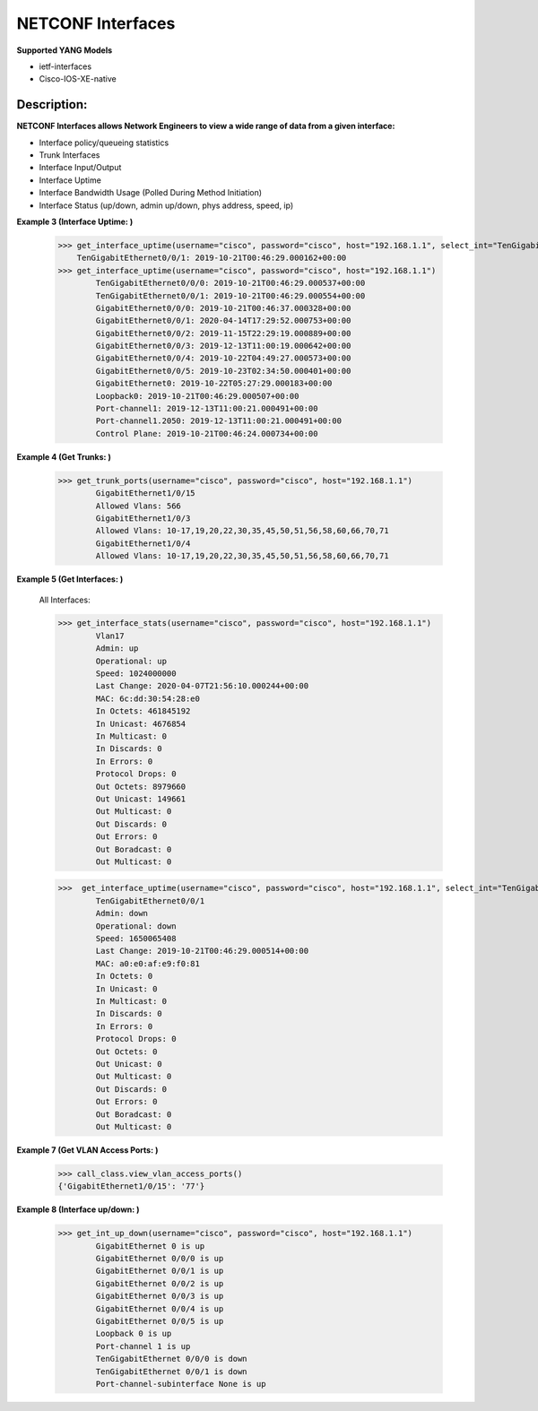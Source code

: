 NETCONF Interfaces
==========

**Supported YANG Models**

+ ietf-interfaces
+ Cisco-IOS-XE-native

Description:
-----------


**NETCONF Interfaces allows Network Engineers to view a wide range of data from a given interface:**

+ Interface policy/queueing statistics
+ Trunk Interfaces
+ Interface Input/Output
+ Interface Uptime
+ Interface Bandwidth Usage (Polled During Method Initiation)
+ Interface Status (up/down, admin up/down, phys address, speed, ip)

**Example 3 (Interface Uptime: )**

        >>> get_interface_uptime(username="cisco", password="cisco", host="192.168.1.1", select_int="TenGigabitEthernet0/0/1")
            TenGigabitEthernet0/0/1: 2019-10-21T00:46:29.000162+00:00
        >>> get_interface_uptime(username="cisco", password="cisco", host="192.168.1.1")
                TenGigabitEthernet0/0/0: 2019-10-21T00:46:29.000537+00:00
                TenGigabitEthernet0/0/1: 2019-10-21T00:46:29.000554+00:00
                GigabitEthernet0/0/0: 2019-10-21T00:46:37.000328+00:00
                GigabitEthernet0/0/1: 2020-04-14T17:29:52.000753+00:00
                GigabitEthernet0/0/2: 2019-11-15T22:29:19.000889+00:00
                GigabitEthernet0/0/3: 2019-12-13T11:00:19.000642+00:00
                GigabitEthernet0/0/4: 2019-10-22T04:49:27.000573+00:00
                GigabitEthernet0/0/5: 2019-10-23T02:34:50.000401+00:00
                GigabitEthernet0: 2019-10-22T05:27:29.000183+00:00
                Loopback0: 2019-10-21T00:46:29.000507+00:00
                Port-channel1: 2019-12-13T11:00:21.000491+00:00
                Port-channel1.2050: 2019-12-13T11:00:21.000491+00:00
                Control Plane: 2019-10-21T00:46:24.000734+00:00

**Example 4 (Get Trunks: )**

        >>> get_trunk_ports(username="cisco", password="cisco", host="192.168.1.1")
                GigabitEthernet1/0/15
                Allowed Vlans: 566
                GigabitEthernet1/0/3
                Allowed Vlans: 10-17,19,20,22,30,35,45,50,51,56,58,60,66,70,71
                GigabitEthernet1/0/4
                Allowed Vlans: 10-17,19,20,22,30,35,45,50,51,56,58,60,66,70,71

**Example 5 (Get Interfaces: )**

        All Interfaces:

        >>> get_interface_stats(username="cisco", password="cisco", host="192.168.1.1")
                Vlan17
                Admin: up
                Operational: up
                Speed: 1024000000
                Last Change: 2020-04-07T21:56:10.000244+00:00
                MAC: 6c:dd:30:54:28:e0
                In Octets: 461845192
                In Unicast: 4676854
                In Multicast: 0
                In Discards: 0
                In Errors: 0
                Protocol Drops: 0
                Out Octets: 8979660
                Out Unicast: 149661
                Out Multicast: 0
                Out Discards: 0
                Out Errors: 0
                Out Boradcast: 0
                Out Multicast: 0

        >>>  get_interface_uptime(username="cisco", password="cisco", host="192.168.1.1", select_int="TenGigabitEthernet0/0/1")
                TenGigabitEthernet0/0/1
                Admin: down
                Operational: down
                Speed: 1650065408
                Last Change: 2019-10-21T00:46:29.000514+00:00
                MAC: a0:e0:af:e9:f0:81
                In Octets: 0
                In Unicast: 0
                In Multicast: 0
                In Discards: 0
                In Errors: 0
                Protocol Drops: 0
                Out Octets: 0
                Out Unicast: 0
                Out Multicast: 0
                Out Discards: 0
                Out Errors: 0
                Out Boradcast: 0
                Out Multicast: 0


**Example 7 (Get VLAN Access Ports: )**

        >>> call_class.view_vlan_access_ports()
        {'GigabitEthernet1/0/15': '77'}
        
**Example 8 (Interface up/down: )**

        >>> get_int_up_down(username="cisco", password="cisco", host="192.168.1.1")
                GigabitEthernet 0 is up
                GigabitEthernet 0/0/0 is up
                GigabitEthernet 0/0/1 is up
                GigabitEthernet 0/0/2 is up
                GigabitEthernet 0/0/3 is up
                GigabitEthernet 0/0/4 is up
                GigabitEthernet 0/0/5 is up
                Loopback 0 is up
                Port-channel 1 is up
                TenGigabitEthernet 0/0/0 is down
                TenGigabitEthernet 0/0/1 is down
                Port-channel-subinterface None is up
